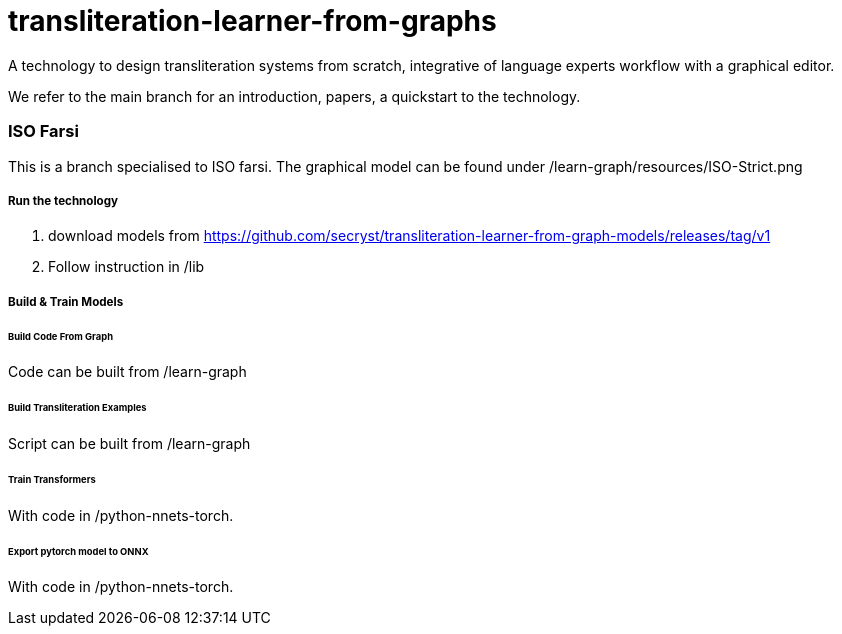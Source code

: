 = transliteration-learner-from-graphs

A technology to design transliteration systems from scratch, integrative
of language experts workflow with a graphical
editor.

We refer to the main branch for an introduction,
papers, a quickstart to the technology.

=== ISO Farsi

This is a branch specialised to ISO farsi.
The graphical model can be found under /learn-graph/resources/ISO-Strict.png

===== Run the technology

1. download models from https://github.com/secryst/transliteration-learner-from-graph-models/releases/tag/v1
2. Follow instruction in /lib

===== Build & Train Models

====== Build Code From Graph
Code can be built from /learn-graph

====== Build Transliteration Examples
Script can be built from /learn-graph

====== Train Transformers
With code in /python-nnets-torch.

====== Export pytorch model to ONNX
With code in /python-nnets-torch.
